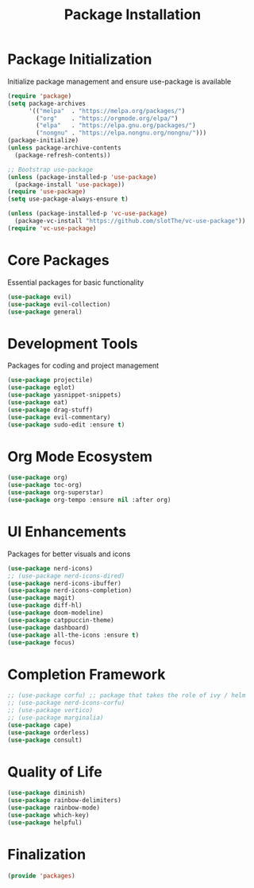 #+TITLE: Package Installation
#+PROPERTY: header-args:emacs-lisp :tangle ./packages.el :mkdirp yes

# check out ace window and winum mode

* Package Initialization
Initialize package management and ensure use-package is available
#+begin_src emacs-lisp
(require 'package)
(setq package-archives
      '(("melpa"  . "https://melpa.org/packages/")
        ("org"    . "https://orgmode.org/elpa/")
        ("elpa"   . "https://elpa.gnu.org/packages/")
        ("nongnu" . "https://elpa.nongnu.org/nongnu/")))
(package-initialize)
(unless package-archive-contents
  (package-refresh-contents))

;; Bootstrap use-package
(unless (package-installed-p 'use-package)
  (package-install 'use-package))
(require 'use-package)
(setq use-package-always-ensure t)

(unless (package-installed-p 'vc-use-package)
  (package-vc-install "https://github.com/slotThe/vc-use-package"))
(require 'vc-use-package)

#+end_src

* Core Packages
Essential packages for basic functionality
#+begin_src emacs-lisp
(use-package evil)
(use-package evil-collection)
(use-package general)
#+end_src

* Development Tools
Packages for coding and project management
#+begin_src emacs-lisp
(use-package projectile)
(use-package eglot)
(use-package yasnippet-snippets)
(use-package eat)
(use-package drag-stuff)
(use-package evil-commentary)
(use-package sudo-edit :ensure t)
#+end_src

* Org Mode Ecosystem
#+begin_src emacs-lisp
(use-package org)
(use-package toc-org)
(use-package org-superstar)
(use-package org-tempo :ensure nil :after org)
#+end_src

* UI Enhancements
Packages for better visuals and icons
#+begin_src emacs-lisp
(use-package nerd-icons)
;; (use-package nerd-icons-dired)
(use-package nerd-icons-ibuffer)
(use-package nerd-icons-completion)
(use-package magit)
(use-package diff-hl)
(use-package doom-modeline)
(use-package catppuccin-theme)
(use-package dashboard)
(use-package all-the-icons :ensure t)
(use-package focus)
#+end_src

* Completion Framework
#+begin_src emacs-lisp
;; (use-package corfu) ;; package that takes the role of ivy / helm
;; (use-package nerd-icons-corfu)
;; (use-package vertico)
;; (use-package marginalia)
(use-package cape)
(use-package orderless)
(use-package consult)
#+end_src

* Quality of Life
#+begin_src emacs-lisp
(use-package diminish)
(use-package rainbow-delimiters)
(use-package rainbow-mode)
(use-package which-key)
(use-package helpful)
#+end_src

* Finalization
#+begin_src emacs-lisp
(provide 'packages)
#+end_src
